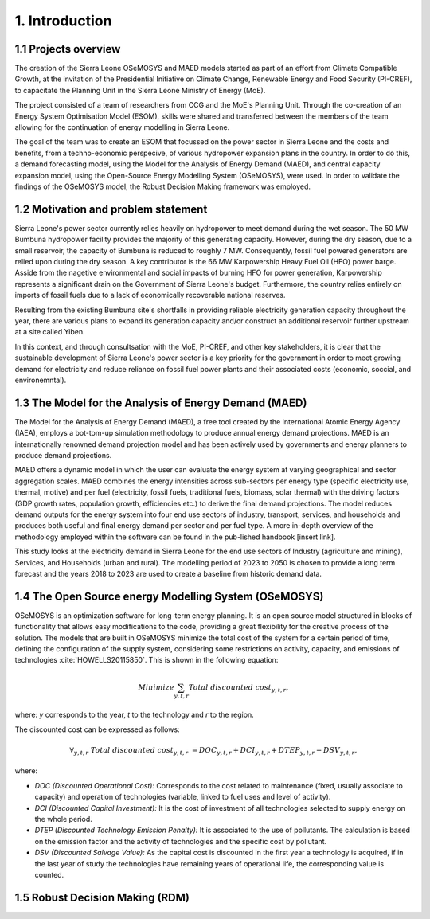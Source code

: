 .. Introduction:

1. Introduction
=====================================

1.1 Projects overview
+++++++++++++++++++++++
The creation of the Sierra Leone OSeMOSYS and MAED models started as part of an effort from Climate Compatible Growth, at the invitation of the Presidential Initiative on Climate Change, Renewable Energy and Food Security (PI-CREF), to capacitate the Planning Unit in the Sierra Leone Ministry of Energy (MoE).

The project consisted of a team of researchers from CCG and the MoE's Planning Unit. Through the co-creation of an Energy System Optimisation Model (ESOM), skills were shared and transferred between the members of the team allowing for the continuation of energy modelling in Sierra Leone.

The goal of the team was to create an ESOM that focussed on the power sector in Sierra Leone and the costs and benefits, from a techno-economic perspecive, of various hydropower expansion plans in the country. In order to do this, a demand forecasting model, using the Model for the Analysis of Energy Demand (MAED), and central capacity expansion model, using the Open-Source Energy Modelling System (OSeMOSYS), were used. In order to validate the findings of the OSeMOSYS model, the Robust Decision Making framework was employed.

1.2 Motivation and problem statement
+++++++++
Sierra Leone's power sector currently relies heavily on hydropower to meet demand during the wet season. The 50 MW Bumbuna hydropower facility provides the majority of this generating capacity. However, during the dry season, due to a small reservoir, the capacity of Bumbuna is reduced to roughly 7 MW. Consequently, fossil fuel powered generators are relied upon during the dry season. A key contributor is the 66 MW Karpowership Heavy Fuel Oil (HFO) power barge. Asside from the nagetive environmental and social impacts of burning HFO for power generation, Karpowership represents a significant drain on the Government of Sierra Leone's budget. Furthermore, the country relies entirely on imports of fossil fuels due to a lack of economically recoverable national reserves.

Resulting from the existing Bumbuna site's shortfalls in providing reliable electricity generation capacity throughout the year, there are various plans to expand its generation capacity and/or construct an additional reservoir further upstream at a site called Yiben.

In this context, and through consultsation with the MoE, PI-CREF, and other key stakeholders, it is clear that the sustainable development of Sierra Leone's power sector is a key priority for the government in order to meet growing demand for electricity and reduce reliance on fossil fuel power plants and their associated costs (economic, soccial, and environemntal).

1.3 The Model for the Analysis of Energy Demand (MAED)
++++++++++++++++++++++++++++++++++++++++++++++++++++++++
The Model for the Analysis of Energy Demand (MAED), a free tool created by the International Atomic Energy Agency (IAEA), employs a bot-tom-up simulation methodology to produce annual energy demand projections. MAED is an internationally renowned demand projection model and has been actively used by governments and energy planners to produce demand projections.

MAED offers a dynamic model in which the user can evaluate the energy system at varying geographical and sector aggregation scales. 
MAED combines the energy intensities across sub-sectors per energy type (specific electricity use, thermal, motive) and per fuel (electricity, fossil fuels, traditional fuels, biomass, solar thermal) with the driving factors (GDP growth rates, population growth, efficiencies etc.) to derive the final demand projections. The model reduces demand outputs for the energy system into four end use sectors of industry, transport, services, and households and produces both useful and final energy demand per sector and per fuel type.
A more in-depth overview of the methodology employed within the software can be found in the pub-lished handbook [insert link].

This study looks at the electricity demand in Sierra Leone for the end use sectors of Industry (agriculture and mining), Services, and Households (urban and rural). The modelling period of 2023 to 2050 is chosen to provide a long term forecast and the years 2018 to 2023 are used to create a baseline from historic demand data.

1.4 The Open Source energy Modelling System (OSeMOSYS)
++++++++++++++++++++++++++++++++++++++++++++++++++++++++
OSeMOSYS is an optimization software for long-term energy planning. It is an open source model structured in blocks of functionality that allows easy modifications to the code, providing a great flexibility for the creative process of the solution. The models that are built in OSeMOSYS minimize the total cost of the system for a certain period of time, defining the configuration of the supply system, considering some restrictions on activity, capacity, and emissions of technologies :cite:`HOWELLS20115850`. This is shown in the following equation: 

.. math::

   Minimize \sum_{y,t,r}Total\ discounted\ cost_{y,t,r},
   
where: *y* corresponds to the year, *t* to the technology and *r* to the region. 

The discounted cost can be expressed as follows: 

.. math::

   \forall _{y,t,r}\  Total\ discounted\ cost_{y,t,r}\  =   DOC_{y,t,r} + DCI_{y,t,r}  + DTEP_{y,t,r} - DSV_{y,t,r},
 
where: 

*	*DOC (Discounted Operational Cost):* Corresponds to the cost related to maintenance (fixed, usually associate to capacity) and operation of technologies (variable, linked to fuel uses and level of activity).  
*	*DCI (Discounted Capital Investment):* It is the cost of investment of all technologies selected to supply energy on the whole period. 
*	*DTEP (Discounted Technology Emission Penalty):* It is associated to the use of pollutants. The calculation is based on the emission factor and the activity of technologies and the specific cost by pollutant.    
*	*DSV (Discounted Salvage Value):* As the capital cost is discounted in the first year a technology is acquired, if in the last year of study the technologies have remaining years of operational life, the corresponding value is counted.

1.5 Robust Decision Making (RDM)
++++++++++++++++++++++++++++++++++++++++++++++++++++++++